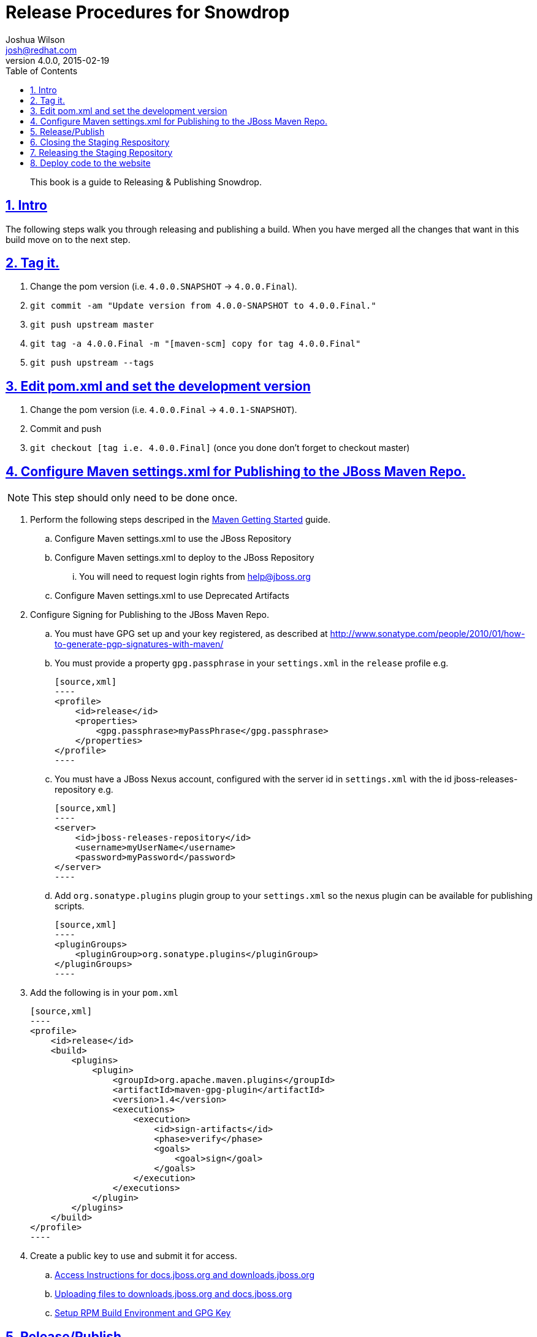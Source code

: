 = Release Procedures for Snowdrop
Joshua Wilson <josh@redhat.com>
v4.0.0, 2015-02-19
:page-layout: base
:description: This guide explains how to Release & Publish Snowdrop.
:keywords: Snowdrop, JBoss, Spring, Release, Publish
:compat-mode!:
:imagesdir: ./images
:includedir: ./_includes
:toc: left
:toclevels: 5
:sectnumlevels: 5
:sectlinks:
:experimental:
:table-caption!:
:example-caption!:
:figure-caption!:
:linkattrs:
:icons: font

// URLs
:docs: http://snowdrop.jboss.org/documentation


[abstract]
This book is a guide to Releasing & Publishing Snowdrop.

//toc::[]

:numbered:

== Intro

The following steps walk you through releasing and publishing a build. When you have merged all the changes that want in 
this build move on to the next step. 

== Tag it.
. Change the pom version (i.e. `4.0.0.SNAPSHOT` -> `4.0.0.Final`).
. `git commit -am "Update version from 4.0.0-SNAPSHOT to 4.0.0.Final."`
. `git push upstream master`
. `git tag -a 4.0.0.Final -m "[maven-scm] copy for tag 4.0.0.Final"`
. `git push upstream --tags`

== Edit pom.xml and set the development version
. Change the pom version (i.e. `4.0.0.Final` -> `4.0.1-SNAPSHOT`).
. Commit and push
. `git checkout [tag i.e. 4.0.0.Final]` (once you done don’t forget to checkout master)

== Configure Maven settings.xml for Publishing to the JBoss Maven Repo.
NOTE: This step should only need to be done once.

. Perform the following steps descriped in the https://community.jboss.org/wiki/MavenGettingStarted-Developers[Maven Getting Started] guide.
.. Configure Maven settings.xml to use the JBoss Repository 
.. Configure Maven settings.xml to deploy to the JBoss Repository
... You will need to request login rights from help@jboss.org 
.. Configure Maven settings.xml to use Deprecated Artifacts

. Configure Signing for Publishing to the JBoss Maven Repo.
.. You must have GPG set up and your key registered, as described at http://www.sonatype.com/people/2010/01/how-to-generate-pgp-signatures-with-maven/
.. You must provide a property `gpg.passphrase` in your `settings.xml` in the `release` profile e.g.

    [source,xml]
    ----
    <profile>
        <id>release</id>
        <properties>
            <gpg.passphrase>myPassPhrase</gpg.passphrase>
        </properties>
    </profile>
    ----

.. You must have a JBoss Nexus account, configured with the server id in `settings.xml` with the id jboss-releases-repository e.g.

    [source,xml]
    ----
    <server>
        <id>jboss-releases-repository</id>
        <username>myUserName</username>
        <password>myPassword</password>
    </server>
    ----

.. Add `org.sonatype.plugins` plugin group to your `settings.xml` so the nexus plugin can be available for publishing scripts.

    [source,xml]
    ----
    <pluginGroups>
        <pluginGroup>org.sonatype.plugins</pluginGroup>
    </pluginGroups>
    ----

. Add the following is in your `pom.xml`

    [source,xml]
    ----
    <profile>
        <id>release</id>
        <build>
            <plugins>
                <plugin>
                    <groupId>org.apache.maven.plugins</groupId>
                    <artifactId>maven-gpg-plugin</artifactId>
                    <version>1.4</version>
                    <executions>
                        <execution>
                            <id>sign-artifacts</id>
                            <phase>verify</phase>
                            <goals>
                                <goal>sign</goal>
                            </goals>
                        </execution>
                    </executions>
                </plugin>
            </plugins>
        </build>
    </profile>
    ----

. Create a public key to use and submit it for access.
.. https://mojo.redhat.com/docs/DOC-67793[Access Instructions for docs.jboss.org and downloads.jboss.org]
.. https://mojo.redhat.com/docs/DOC-81955[Uploading files to downloads.jboss.org and docs.jboss.org]
.. https://mojo.redhat.com/projects/jon-usage-guidelines/blog/2011/01/16/setup-rpm-build-environment-and-gpg-key[Setup RPM Build Environment and GPG Key]


== Release/Publish
. If you set up everything in the pom and settings.xml then all you need at this point is *‘mvn deploy’*.

== Closing the Staging Respository
. When you deploy/upload your release build, Nexus will automatically create a temporary staging repository for testing. 
After all the uploads are complete, you will need to log into https://repository.jboss.org/nexus[Nexus] using your 
JBoss.org credentials and *close the staging repository*. "Closing" the repository does not mean that the artifacts are 
promoted, it only means that no additional artifacts can be added.
. Click on the link *"Staging Repositories"* on the left side under the section called "Build Promotion". Next, *select 
the checkbox* next to the staging repository which contains your jboss.org userid. Then click on the *"Close"* button at 
the top of the repository list.
. When the staging repository is closed, Nexus performs several steps to validate the release. If you receive a 
validation error when closing the repository, check that you have supplied all of the relevant information and content 
in your release.
. At this point, the contents of the *repository need to be verified*. Depending on the needs of your project, this can be 
a quick visual verification by browsing the repository, or a more formal testing process using the staging repository. 
If there is a problem with the release, simply click the repository check box in Nexus and then click the "Drop" button. 
.. Using Staging Repository
... The staging repository is a repository group in Nexus which contains the temporary staging repositories and all JBoss 
and thirdparty release repositories. The staging repository URL can be configured as a Maven repository via the `settings.xml`.
... Set up to use the Staging Repo: https://community.jboss.org/wiki/MavenStagingSettings 
... Staging repos: https://repository.jboss.org/nexus/content/groups/staging/

== Releasing the Staging Repository
. If the release has been verified successfully, *select the checkbox* for the repository and click the *"Release"* button. 
The artifacts will be moved to the releases repository, and the staging repository will be deleted. Please be patient 
as it may take several minutes for Nexus to move the artifacts from the staging repository to the release repository. 

NOTE: If you need to configure the repo to Publish to the Maven Repo, ask Pete Muir to email his contact at Maven central 
and ‘pull’ the jar from the jboss nexus.

== Deploy code to the website

. Prepare files for upload (this is after running `mvn clean package`).
.. Collect all the files in one directory for easier uploading. 
... Name that directory after the tag (i.e. `4.0.0.Final`). 
... Standalone libs = `snowdrop\build\target\snowdrop-4.0.0.Final-lib.zip`
... Deployer JBoss AS 7
.... Without Spring = `snowdrop\subsystem-as7\aggregator\target\jboss-spring-subsystem-as7-nodeps.zip`
.... With Spring = `snowdrop\subsystem-as7\aggregator\target\jboss-spring-subsystem-as7.zip`
.. _NOTE: If you have previous versions posted make sure you use the same naming pattern or you will need to change more on the website._


. Upload the files to jboss
.. Use either `rsync` or `sftp`
... Go to the directory that has `4.0.0.Final` in it. 
... `rsync -rv --protocol=28 4.0.0.Final snowdrop@filemgmt.jboss.org:/downloads_htdocs/snowdrop`
... enter your pass phrase
... *_OR_*
... `sftp snowdrop@filemgmt.jboss.org`
... enter your pass phrase
... `cd /downloads_htdocs/snowdrop/`
... `put /[PATH TO LOCAL FILES]/4.0.0.Final` (this will copy from local to remote location) 
.. Change the permissions on the sent files. 
... `sftp snowdrop@filemgmt.jboss.org`
... enter your pass phrase
... `cd /downloads_htdocs/snowdrop/`
... `chmod 664 ./4.0.0.Final/*`

. Update the website at https://www.jboss.org/author/snowdrop/downloads
.. Copy the old download section and move to the legacy area.
.. Edit the links and version number of the current download to point to the files that were uploaded.
.. Go to AdminCentral and accept the changes 
... https://www.jboss.org/author/.magnolia/pages/adminCentral.html
... Scroll down to ‘snowdrop’, expand it, and select it all the yellow items.
... Click the ‘Activate changes’ button
... Add a comment and dates if you want, then submit it.

